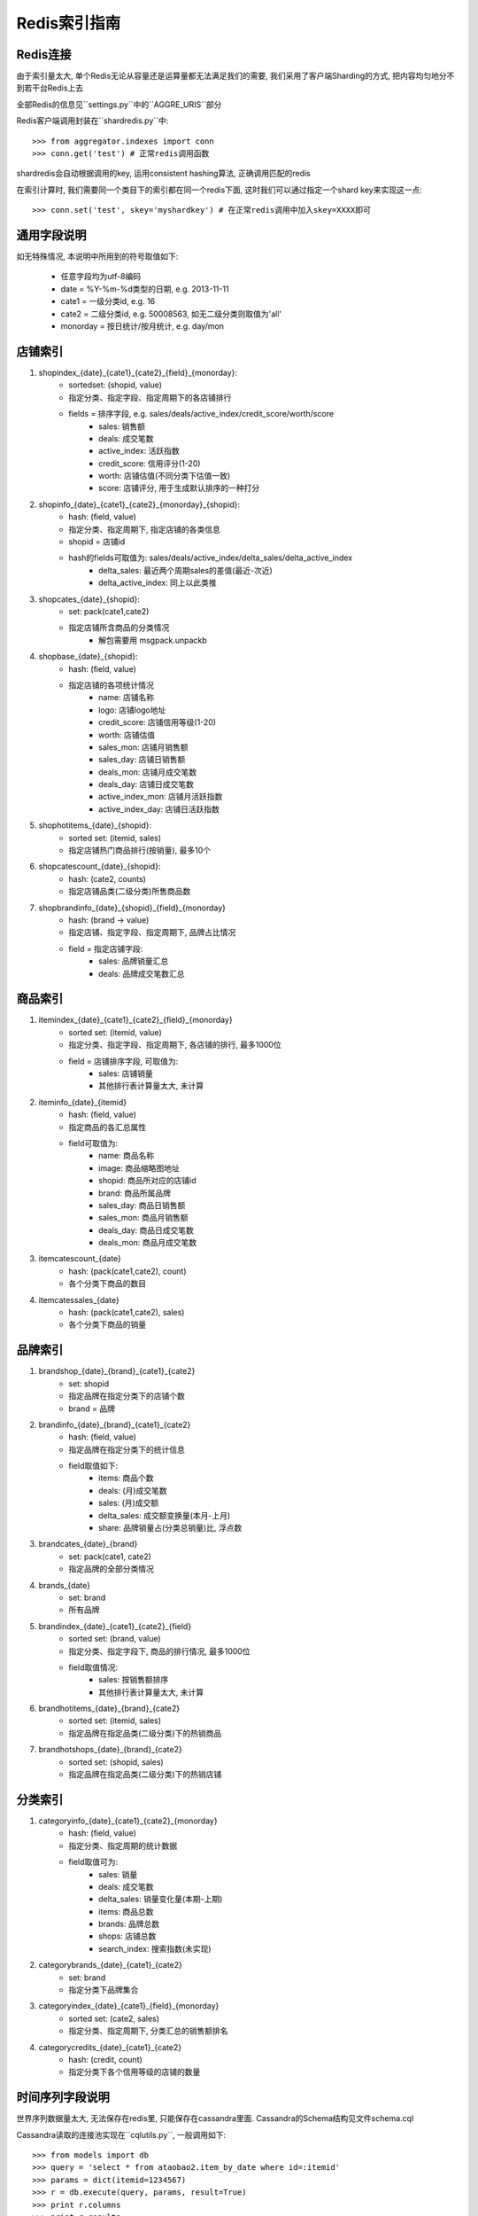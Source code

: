 Redis索引指南
=============

Redis连接
---------
    
由于索引量太大, 单个Redis无论从容量还是运算量都无法满足我们的需要, 我们采用了客户端Sharding的方式, 把内容均匀地分不到若干台Redis上去

全部Redis的信息见``settings.py``中的``AGGRE_URIS``部分

Redis客户端调用封装在``shardredis.py``中::

    >>> from aggregator.indexes import conn
    >>> conn.get('test') # 正常redis调用函数

shardredis会自动根据调用的key, 运用consistent hashing算法, 正确调用匹配的redis

在索引计算时, 我们需要同一个类目下的索引都在同一个redis下面, 这时我们可以通过指定一个shard key来实现这一点::

    >>> conn.set('test', skey='myshardkey') # 在正常redis调用中加入skey=XXXX即可


通用字段说明
------------

如无特殊情况, 本说明中所用到的符号取值如下:

    * 任意字段均为utf-8编码
    * date = %Y-%m-%d类型的日期, e.g. 2013-11-11
    * cate1 = 一级分类id, e.g. 16
    * cate2 = 二级分类id, e.g. 50008563, 如无二级分类则取值为'all'
    * monorday = 按日统计/按月统计, e.g. day/mon



店铺索引
--------

1. shopindex_{date}_{cate1}_{cate2}_{field}_{monorday}:
    * sortedset: (shopid, value)
    * 指定分类、指定字段、指定周期下的各店铺排行
    * fields = 排序字段, e.g. sales/deals/active_index/credit_score/worth/score
        - sales: 销售额
        - deals: 成交笔数
        - active_index: 活跃指数
        - credit_score: 信用评分(1-20)
        - worth: 店铺估值(不同分类下估值一致)
        - score: 店铺评分, 用于生成默认排序的一种打分

2. shopinfo_{date}_{cate1}_{cate2}_{monorday}_{shopid}:
    * hash: (field, value)
    * 指定分类、指定周期下, 指定店铺的各类信息
    * shopid = 店铺id
    * hash的fields可取值为: sales/deals/active_index/delta_sales/delta_active_index 
        - delta_sales: 最近两个周期sales的差值(最近-次近)
        - delta_active_index: 同上以此类推

3. shopcates_{date}_{shopid}:
    * set: pack(cate1,cate2)
    * 指定店铺所含商品的分类情况
        - 解包需要用 msgpack.unpackb

4. shopbase_{date}_{shopid}:
    * hash: (field, value)
    * 指定店铺的各项统计情况
        - name: 店铺名称
        - logo: 店铺logo地址
        - credit_score: 店铺信用等级(1-20)
        - worth: 店铺估值
        - sales_mon: 店铺月销售额
        - sales_day: 店铺日销售额
        - deals_mon: 店铺月成交笔数
        - deals_day: 店铺日成交笔数
        - active_index_mon: 店铺月活跃指数
        - active_index_day: 店铺日活跃指数

5. shophotitems_{date}_{shopid}:
    * sorted set: (itemid, sales)
    * 指定店铺热门商品排行(按销量), 最多10个
    
6. shopcatescount_{date}_{shopid}:
    * hash: (cate2, counts)
    * 指定店铺品类(二级分类)所售商品数
    
7. shopbrandinfo_{date}_{shopid}_{field}_{monorday}
    * hash: (brand -> value)
    * 指定店铺、指定字段、指定周期下, 品牌占比情况
    * field = 指定店铺字段:
        - sales: 品牌销量汇总
        - deals: 品牌成交笔数汇总


商品索引
--------

1. itemindex_{date}_{cate1}_{cate2}_{field}_{monorday}
    * sorted set: (itemid, value)
    * 指定分类、指定字段、指定周期下, 各店铺的排行, 最多1000位
    * field = 店铺排序字段, 可取值为:
        - sales: 店铺销量
        - 其他排行表计算量太大, 未计算
    

2. iteminfo_{date}_{itemid}
    * hash: (field, value)
    * 指定商品的各汇总属性
    * field可取值为:
        - name: 商品名称
        - image: 商品缩略图地址
        - shopid: 商品所对应的店铺id
        - brand: 商品所属品牌
        - sales_day: 商品日销售额
        - sales_mon: 商品月销售额
        - deals_day: 商品日成交笔数
        - deals_mon: 商品月成交笔数

3. itemcatescount_{date}
    * hash: (pack(cate1,cate2), count)
    * 各个分类下商品的数目

4. itemcatessales_{date}
    * hash: (pack(cate1,cate2), sales)
    * 各个分类下商品的销量


品牌索引
--------

1. brandshop_{date}_{brand}_{cate1}_{cate2}
    * set: shopid
    * 指定品牌在指定分类下的店铺个数
    * brand = 品牌

2. brandinfo_{date}_{brand}_{cate1}_{cate2}
    * hash: (field, value)
    * 指定品牌在指定分类下的统计信息
    * field取值如下:
        - items: 商品个数
        - deals: (月)成交笔数
        - sales: (月)成交额
        - delta_sales: 成交额变换量(本月-上月)
        - share: 品牌销量占(分类总销量)比, 浮点数
        
3. brandcates_{date}_{brand}
    * set: pack(cate1, cate2)
    * 指定品牌的全部分类情况

4. brands_{date}
    * set: brand
    * 所有品牌

5. brandindex_{date}_{cate1}_{cate2}_{field}
    * sorted set: (brand, value)
    * 指定分类、指定字段下, 商品的排行情况, 最多1000位
    * field取值情况:
        - sales: 按销售额排序
        - 其他排行表计算量太大, 未计算

6. brandhotitems_{date}_{brand}_{cate2}
    * sorted set: (itemid, sales)
    * 指定品牌在指定品类(二级分类)下的热销商品
    
7. brandhotshops_{date}_{brand}_{cate2}
    * sorted set: (shopid, sales)
    * 指定品牌在指定品类(二级分类)下的热销店铺
    

分类索引
--------

1. categoryinfo_{date}_{cate1}_{cate2}_{monorday}
    * hash: (field, value)
    * 指定分类、指定周期的统计数据
    * field取值可为:
        - sales: 销量
        - deals: 成交笔数
        - delta_sales: 销量变化量(本期-上期)
        - items: 商品总数
        - brands: 品牌总数
        - shops: 店铺总数
        - search_index: 搜索指数(未实现)

2. categorybrands_{date}_{cate1}_{cate2}
    * set: brand
    * 指定分类下品牌集合

3. categoryindex_{date}_{cate1}_{field}_{monorday}
    * sorted set: (cate2, sales)
    * 指定分类、指定周期下, 分类汇总的销售额排名

4. categorycredits_{date}_{cate1}_{cate2}
    * hash: (credit, count)
    * 指定分类下各个信用等级的店铺的数量


时间序列字段说明
----------------

世界序列数据量太大, 无法保存在redis里, 只能保存在cassandra里面.
Cassandra的Schema结构见文件schema.cql

Cassandra读取的连接池实现在``cqlutils.py``,  一般调用如下::

    >>> from models import db
    >>> query = 'select * from ataobao2.item_by_date where id=:itemid'
    >>> params = dict(itemid=1234567)
    >>> r = db.execute(query, params, result=True)
    >>> print r.columns
    >>> print r.results

1. 商品时间序列:
    * 表名: item_by_date
    * 字段:
        - price, 价格
        - num_sold30, 月成交笔数
    * 计算:
        - price = price
        - delas = num_sold30//30
        - sales = price*deals

2. 店铺时间序列:
    * 表名: shop_by_date
    * 字段:
        - rank: 行业排名, json格式的dict, (cid, rank)
        - worth: 店铺估值
        - sales: 成交额

3. 品牌时间序列:
    * 表名: brand_by_date 
    * 字段:
        - sales: 成交额
        - share: 市场占比
        - shops: 店铺数量
